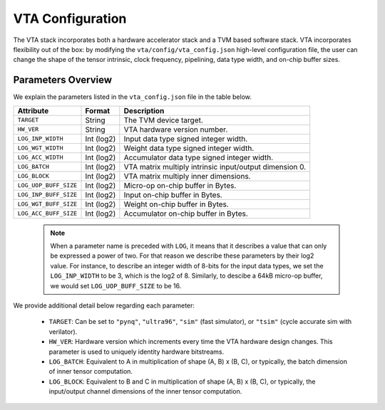 ..  Licensed to the Apache Software Foundation (ASF) under one
    or more contributor license agreements.  See the NOTICE file
    distributed with this work for additional information
    regarding copyright ownership.  The ASF licenses this file
    to you under the Apache License, Version 2.0 (the
    "License"); you may not use this file except in compliance
    with the License.  You may obtain a copy of the License at

..    http://www.apache.org/licenses/LICENSE-2.0

..  Unless required by applicable law or agreed to in writing,
    software distributed under the License is distributed on an
    "AS IS" BASIS, WITHOUT WARRANTIES OR CONDITIONS OF ANY
    KIND, either express or implied.  See the License for the
    specific language governing permissions and limitations
    under the License.

VTA Configuration
=================

The VTA stack incorporates both a hardware accelerator stack and
a TVM based software stack.
VTA incorporates flexibility out of the box: by modifying the
``vta/config/vta_config.json`` high-level configuration file,
the user can change the shape of the tensor intrinsic,
clock frequency, pipelining, data type width, and on-chip buffer sizes.

Parameters Overview
-------------------

We explain the parameters listed in the ``vta_config.json`` file in the table
below.

+-----------------------+------------+--------------------------------------------------------+
| Attribute             | Format     | Description                                            |
+=======================+============+========================================================+
| ``TARGET``            | String     | The TVM device target.                                 |
+-----------------------+------------+--------------------------------------------------------+
| ``HW_VER``            | String     | VTA hardware version number.                           |
+-----------------------+------------+--------------------------------------------------------+
| ``LOG_INP_WIDTH``     | Int (log2) | Input data type signed integer width.                  |
+-----------------------+------------+--------------------------------------------------------+
| ``LOG_WGT_WIDTH``     | Int (log2) | Weight data type signed integer width.                 |
+-----------------------+------------+--------------------------------------------------------+
| ``LOG_ACC_WIDTH``     | Int (log2) | Accumulator data type signed integer width.            |
+-----------------------+------------+--------------------------------------------------------+
| ``LOG_BATCH``         | Int (log2) | VTA matrix multiply intrinsic input/output dimension 0.|
+-----------------------+------------+--------------------------------------------------------+
| ``LOG_BLOCK``         | Int (log2) | VTA matrix multiply inner dimensions.                  |
+-----------------------+------------+--------------------------------------------------------+
| ``LOG_UOP_BUFF_SIZE`` | Int (log2) | Micro-op on-chip buffer in Bytes.                      |
+-----------------------+------------+--------------------------------------------------------+
| ``LOG_INP_BUFF_SIZE`` | Int (log2) | Input on-chip buffer in Bytes.                         |
+-----------------------+------------+--------------------------------------------------------+
| ``LOG_WGT_BUFF_SIZE`` | Int (log2) | Weight on-chip buffer in Bytes.                        |
+-----------------------+------------+--------------------------------------------------------+
| ``LOG_ACC_BUFF_SIZE`` | Int (log2) | Accumulator on-chip buffer in Bytes.                   |
+-----------------------+------------+--------------------------------------------------------+


 .. note::

    When a parameter name is preceded with ``LOG``, it means that it describes a value that can only be expressed a power of two.
    For that reason we describe these parameters by their log2 value.
    For instance, to describe an integer width of 8-bits for the input data types, we set the ``LOG_INP_WIDTH`` to be 3, which is the log2 of 8.
    Similarly, to descibe a 64kB micro-op buffer, we would set ``LOG_UOP_BUFF_SIZE`` to be 16.

We provide additional detail below regarding each parameter:

 - ``TARGET``: Can be set to ``"pynq"``, ``"ultra96"``, ``"sim"`` (fast simulator), or ``"tsim"`` (cycle accurate sim with verilator).
 - ``HW_VER``: Hardware version which increments every time the VTA hardware design changes. This parameter is used to uniquely identity hardware bitstreams.
 - ``LOG_BATCH``: Equivalent to A in multiplication of shape (A, B) x (B, C), or typically, the batch dimension of inner tensor computation.
 - ``LOG_BLOCK``: Equivalent to B and C in multiplication of shape (A, B) x (B, C), or typically, the input/output channel dimensions of the inner tensor computation.

